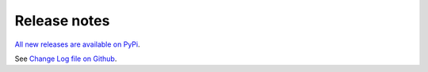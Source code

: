 Release notes
=============

`All new releases are available on PyPi <https://pypi.org/project/tradingstrategy/>`_.

See `Change Log file on Github <https://github.com/tradingstrategy-ai/client/blob/master/CHANGELOG.md>`_.